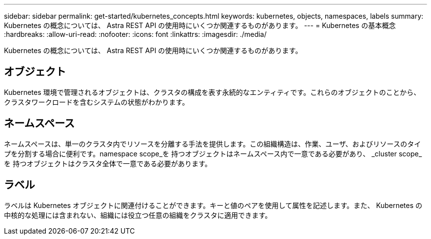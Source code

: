 ---
sidebar: sidebar 
permalink: get-started/kubernetes_concepts.html 
keywords: kubernetes, objects, namespaces, labels 
summary: Kubernetes の概念については、 Astra REST API の使用時にいくつか関連するものがあります。 
---
= Kubernetes の基本概念
:hardbreaks:
:allow-uri-read: 
:nofooter: 
:icons: font
:linkattrs: 
:imagesdir: ./media/


[role="lead"]
Kubernetes の概念については、 Astra REST API の使用時にいくつか関連するものがあります。



== オブジェクト

Kubernetes 環境で管理されるオブジェクトは、クラスタの構成を表す永続的なエンティティです。これらのオブジェクトのことから、クラスタワークロードを含むシステムの状態がわかります。



== ネームスペース

ネームスペースは、単一のクラスタ内でリソースを分離する手法を提供します。この組織構造は、作業、ユーザ、およびリソースのタイプを分割する場合に便利です。namespace scope_を 持つオブジェクトはネームスペース内で一意である必要があり、 _cluster scope_を 持つオブジェクトはクラスタ全体で一意である必要があります。



== ラベル

ラベルは Kubernetes オブジェクトに関連付けることができます。キーと値のペアを使用して属性を記述します。また、 Kubernetes の中核的な処理には含まれない、組織には役立つ任意の組織をクラスタに適用できます。
